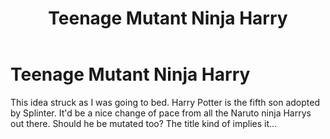 #+TITLE: Teenage Mutant Ninja Harry

* Teenage Mutant Ninja Harry
:PROPERTIES:
:Author: OrienRex
:Score: 3
:DateUnix: 1602312826.0
:DateShort: 2020-Oct-10
:FlairText: Prompt
:END:
This idea struck as I was going to bed. Harry Potter is the fifth son adopted by Splinter. It'd be a nice change of pace from all the Naruto ninja Harrys out there. Should he be mutated too? The title kind of implies it...

